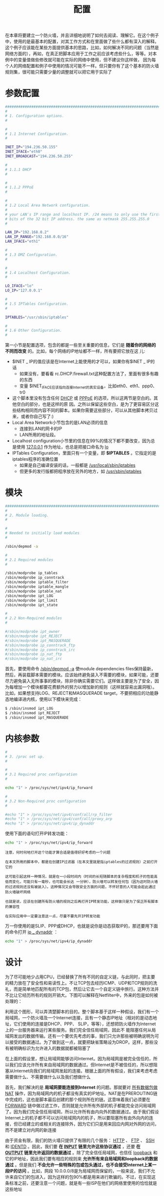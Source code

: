 #+TITLE: 配置
#+HTML_HEAD: <link rel="stylesheet" type="text/css" href="css/main.css" />
#+HTML_LINK_UP: rules.html   
#+HTML_LINK_HOME: iptables.html
#+OPTIONS: num:nil timestamp:nil 

在本章将要建立一个防火墙，并且详细地说明了如何去阅读、理解它。在这个例子中，使用的是最基本的配置，对其工作方式和在里面做了些什么都有深入的解释。这个例子应该能在某些方面提供基本的思路，比如，如何解决不同的问题（当然是网络方面的），再如，在真正把脚本应用于工作之前应该考虑些什么，等等。对本例中的变量值做些修改就可能在实际的网络中使用，但不建议你这样做， 因为每个人的网络配置和例子中使用的情况可能不一样。但只要你有了这个基本的防火墙规则集，很可能只需要少量的调整就可以把它用于实际了


* 参数配置
  #+BEGIN_SRC sh
  ###########################################################################
  #
  # 1. Configuration options.
  #

  #
  # 1.1 Internet Configuration.
  #

  INET_IP="194.236.50.155"
  INET_IFACE="eth0"
  INET_BROADCAST="194.236.50.255"

  #
  # 1.1.1 DHCP
  #

  #
  # 1.1.2 PPPoE
  #

  #
  # 1.2 Local Area Network configuration.
  #
  # your LAN's IP range and localhost IP. /24 means to only use the first 24
  # bits of the 32 bit IP address. the same as netmask 255.255.255.0
  #

  LAN_IP="192.168.0.2"
  LAN_IP_RANGE="192.168.0.0/16"
  LAN_IFACE="eth1"

  #
  # 1.3 DMZ Configuration.
  #

  #
  # 1.4 Localhost Configuration.
  #

  LO_IFACE="lo"
  LO_IP="127.0.0.1"

  #
  # 1.5 IPTables Configuration.
  #

  IPTABLES="/usr/sbin/iptables"

  #
  # 1.6 Other Configuration.
  #

  #+END_SRC
  
  第一小节是配置选项，包含的都是一些至关重要的信息，它们是 *随着你的网络的不同而改变* 的。比如，每个网络的IP地址都不一样，所有要把它放在这 儿: 
+ $INET _ IP的值应该是在Internet上能使用的才可以，如果你有$INET _ IP的话
  + 如果没有，要看看 rc.DHCP.firewall.txt这种配置方法了，里面有很多有趣的东西
  + 变量 $INET_IFACE应该指向连接Internet的真实设备，比如eth0、eth1、ppp0、tr0
+ 这个脚本里没有包含任何 _DHCP_ 或 _PPPoE_ 的选项，所以这两节是空白的。其他空白的部分，也是这样的原 因。之所以保留这些空白，是为了更容易区分这些结构相同而内容不同的脚本。如果你需要这些部分，可以从其他脚本拷贝过来，或者你自己写了:)
+ Local Area Network小节包含的是LAN必须的信息
  + 连接到LAN的网卡的IP
  + LAN所用的地址段。
+ Localhost configuration小节里的信息在99%的情况下都不要改变，因为总是使用 _127.0.0.1_ 作为地址，也总是把接口命名为 _lo_
+ IPTables Configuration，里面只有一个变量，即 *$IPTABLES* 。它指定的是iptables程序的准确位置
  + 如果是自己编译安装的话，一般都是 _/usr/local/sbin/iptables_
  + 但更多的发行版都把程序放在另外的地方，如  _/usr/sbin/iptables_
    
* 模块
  
  #+BEGIN_SRC sh
  ###########################################################################
  #
  # 2. Module loading.
  #

  #
  # Needed to initially load modules
  #

  /sbin/depmod -a

  #
  # 2.1 Required modules
  #

  /sbin/modprobe ip_tables
  /sbin/modprobe ip_conntrack
  /sbin/modprobe iptable_filter
  /sbin/modprobe iptable_mangle
  /sbin/modprobe iptable_nat
  /sbin/modprobe ipt_LOG
  /sbin/modprobe ipt_limit
  /sbin/modprobe ipt_state

  #
  # 2.2 Non-Required modules
  #

  #/sbin/modprobe ipt_owner
  #/sbin/modprobe ipt_REJECT
  #/sbin/modprobe ipt_MASQUERADE
  #/sbin/modprobe ip_conntrack_ftp
  #/sbin/modprobe ip_conntrack_irc
  #/sbin/modprobe ip_nat_ftp
  #/sbin/modprobe ip_nat_irc
  #+END_SRC
  首先，要使用命令 _/sbin/depmod -a_ 使module dependencies files保持最新，然后，再装载脚本需要的模块。应该始终避免装入不需要的模块，如果可能，还要尽力避免装入无所事事的模块，除非你确实需要它们。这样做主要是为了安全，因为每增加一个模块都要花费额外的努力以增加新的规则（这样就容易出漏洞哦）。比如，如果想支持LOG、REJECT和MASQUERADE target，不要把相应的功能静态地编译进内核，使用以下模块来完成：
  
  #+BEGIN_SRC sh
  $ /sbin/insmod ipt_LOG
  $ /sbin/insmod ipt_REJECT
  $ /sbin/insmod ipt_MASQUERADE
  #+END_SRC
  
* 内核参数
  #+BEGIN_SRC sh
  #
  # 3. /proc set up.
  #

  #
  # 3.1 Required proc configuration
  #

  echo "1" > /proc/sys/net/ipv4/ip_forward

  #
  # 3.2 Non-Required proc configuration
  #

  #echo "1" > /proc/sys/net/ipv4/conf/all/rp_filter
  #echo "1" > /proc/sys/net/ipv4/conf/all/proxy_arp
  #echo "1" > /proc/sys/net/ipv4/ip_dynaddr

  #+END_SRC
  使用下面的语句打开IP转发功能：
  #+BEGIN_SRC sh
    echo "1" > /proc/sys/net/ipv4/ip_forward
  #+END_SRC
  
  #+BEGIN_EXAMPLE
  注意，何时何地打开这个功能才算合适是值得好好考虑的一个问题
  
  在本文所用的脚本中，都是在创建IP过滤器（在本文里就是指iptables的过滤规则）之前打开它的
  
  这可能引起这样一种情况，就是在一小段时间内（时间的长短随脚本的复杂程度和机子的性能高低而变化，可能只有一毫秒，也可能会长达 一分钟），防火墙可以转发任何包（因为这时防火墙的过滤规则还没有被装入）。这种情况又会导致安全方面的问题，不怀好意的人可能会趁此通过防火墙破坏网络
  
  也就是说，应该在创建所有防火墙的规则之后再打开IP转发功能，这样做只是为了保正所有脚本的兼容性
  
  在实际应用中一定要注意这一点，尽量不要先开IP转发功能
  #+END_EXAMPLE
  
  万一你使用的是SLIP、PPP或DHCP，也就是说你是动态获取IP的，那还要用下面的命令打开 _ip _ dynaddr_ ：
  
  #+BEGIN_SRC sh
  echo "1" > /proc/sys/net/ipv4/ip_dynaddr
  #+END_SRC
  
* 设计
  为了尽可能地少占用CPU，已经替换了所有不同的自定义链，与此同时，把主要的精力放在了安全性和易读性上。不让TCP包去经历ICMP、UDP和TCP规则的洗礼，而是简单地匹配所有的TCP包，然后让它去一个自定义链中旅行。这种方法并不比让它经历所有的规则开销大。下图可以解释在Netfilter中，外来的包是如何被处理的：
  
  #+ATTR_HTML: image :width 70% 
  [[file:pic/packet_traverse.jpg]] 
  
  利用这个图形，可以弄清楚脚本的目的。整个脚本基于这样一种假设，我们有一个局域网，一个防火墙及一个Internet连接，且有一个静态IP地址（相对的是动态地址，它们使用的连接是DHCP、PPP、 SLIP，等等），还想把防火墙作为Internet上的一台服务器来运行某些服务。我们完全信任局域网，因此不 能阻塞任何从局域网发出的数据传输。还有一个要优先考虑的事，我们只允许那些被明确说明为可以接受的数据通过。为了做到这一点，就要把缺省策略设为DROP。这样，那些没有被明确标识为允许进入的数据就都被阻塞了
  
  在上面的假设里，想让局域网能够访问Internet。因为局域网是被完全信任的，所以我们应该允许所有来自局域网的数据通过。但Internet是不被信任的，所以想阻塞从Internet向我们的局域网发起的连接。根据上面的所有假设，我们来考虑考虑需要做什么、不需要做什么以及我们想做什么
  
  #+ATTR_HTML: image :width 50% 
  [[file:pic/packet_traverse_FORWARD.jpg]] 
  
  首先，我们解决的是 *局域网要能连接到Internet* 的问题。那就要对 _所有数据包做NAT_ 操作，因为局域网内的机子都没有真实的IP地址。NAT是在PREROUTING链中完成的，这也是脚本最后创建的那个规则所在的链。这意味着我们必须要在 _FORWARD_ 链中做过滤工作，否则就是允许所有外部的机子都能完全访问局域网了。因为我们完全信任局域网，所以允许所有由内向外的数据通过。由于我们假设Internet上的机子都不可以访问局域网内的机子，所以要阻塞所有由外向内的连接，但已经建立的或相关的连接除外，因为它们只是用来回应内网对外网的访问，而不是建立对内网的新连接
  
  #+ATTR_HTML: image :width 50% 
  [[file:pic/packet_traverse_INPUT.jpg]] 
  
  由于资金有限，我们的防火墙只提供了有限的几个服务： _HTTP_ 、 _FTP_ 、 _SSH_ 和 _IDENTD_ 。因此，我们要 *在 _INPUT_ 链里允许这些协议通过* ，还要 *在 _OUTPUT_ 链里允许返回的数据通过* 。除了完全信任局域网，也信任 _loopback_ 和它的IP地址，因此我们要有相应的规则来 *允许所有来自局域网和loopback的数据通过* 。但是我们 *不会允许一些特殊的包或包头通过，也不会接受Internet上某一段IP的访问* 。比如，网段 10.0.0.0/8是为局域网而保留的，一般来说，我们不允许来自它们的包进入，因为这样的包90%都是用来进行欺骗的。不过，在实现这条标准之前，还要注意一个问题，就是有一些ISP在他们的网络里使用的恰恰就是这些地址
  
  
  因为我们在防火墙上运行FTP服务，而且想让包经历最少的规则，所以要 *把处理established和related状态的规则放到INPUT链的顶部* 。基于同样的原因，我们把这些规则分到子链中。这样，包就可以尽量少地穿越规则，从而节省时间，也可以降低网络的冗余
  
  在这个脚本里，依据不同的协议把包分到子链中：
+ 用来匹配 _TCP_ 包的链叫做 *tcp _ packets* ，它可以匹配所有我们允许通过的TCP端口和子协 议（如FTP、HTTP等）
   + 还要建立一个名为 *allowed* 的子链，以便在真正接受 _那些使用有效端口来访问防火墙的TCP包_ 之前，对它们进行附加的检查
+ 至于 _ICMP_ 包，有称作 *icmp _ packets* 的链来处理。在决定如何建立这个链时，我考虑到如果我们同意接受ICMP包的类型和代码，就没有必要对它们做附加的检查，所以直接接受它们就行了
+ _UDP_ 包当然就是 *udp _ packets* 了。如果包是那种允许被接收的类型，就直接放行了
  
因为网络很小，所以防火墙也要作为工作站来用。这就要求要允许一些特殊的协议能和它通 信，比如 _speak freely_ 和 _ICQ_ 
#+ATTR_HTML: image :width 50% 
[[file:pic/packet_traverse_OUTPUT.jpg]] 

现在，来考虑考虑 _OUTPUT_ 链。因为很信任防火墙，所以允许几乎所有离开它的包通过，而没有阻塞任何用户和协议。但我们也不想让人利用这台机子进行IP欺骗，因此我们 *只放行那些从防火墙本身的IP发出的包* 。为了实现这一点，我们很可能在ACCEPT链中加入这样一条规则： _如果包是由防火墙的IP发出的，就放行，否则，它们就会被OUTPUT链的缺省策略DROP掉_

* 规则
  
** 缺省策略
   在开始写其他规则之前，先要用下面的语句建立缺省的策略：
   #+BEGIN_SRC sh
  iptables [-P {chain} {policy}]
   #+END_SRC
   
   每一条链的策略都是用来 *处理那些在相应的链里没被规则匹配的包* 。也就是说，如果有一个包没有被规则集中的任何规则匹配，那策略就有用武之地了
   
   #+BEGIN_SRC sh
  #
  # 4.1.1 Set policies
  #
  $IPTABLES -P INPUT DROP
  $IPTABLES -P OUTPUT DROP
  $IPTABLES -P FORWARD DROP
   #+END_SRC
   
   #+BEGIN_EXAMPLE
   要谨慎地设置其他表里的链的策略，因为它们不是用来过滤包的，这就可能引起很怪异的行为发生
   #+END_EXAMPLE
   
** 自定义链
   #+BEGIN_SRC sh
  #
  # 4.1.2 Create userspecified chains
  #

  #
  # Create chain for bad tcp packets
  #

  $IPTABLES -N bad_tcp_packets

  #
  # Create separate chains for ICMP, TCP and UDP to traverse
  #

  $IPTABLES -N allowed
  $IPTABLES -N tcp_packets
  $IPTABLES -N udp_packets
  $IPTABLES -N icmp_packets
   #+END_SRC
   
   建立这几条自定义链：
+ bad _ tcp _ packets
+ icmp _ packets
+ tcp _ packets
+ udp _ packets
+ allowed: allowed链是由tcp _ packets链调用的。所有进入$INET_IFACE的ICMP包都会被重定向到icmp_packets链，TCP包是到 tcp_packets链
  
*** bad _ tcp _ packets链
    #+BEGIN_SRC sh
  #
  # 4.1.3 Create content in userspecified chains
  #

  #
  # bad_tcp_packets chain
  #

  $IPTABLES -A bad_tcp_packets -p tcp --tcp-flags SYN,ACK SYN,ACK \
  -m state --state NEW -j REJECT --reject-with tcp-reset 
  $IPTABLES -A bad_tcp_packets -p tcp ! --syn -m state --state NEW -j LOG \
  --log-prefix "New not syn:"
  $IPTABLES -A bad_tcp_packets -p tcp ! --syn -m state --state NEW -j DROP
    #+END_SRC
    
    这条链包含的规则 *检查进包的包头是否不正常或有没有其他问题* ，并进行相应地处理。但事实上，我们使用它只是为了过滤掉一些特殊的包：
+ 没有设置 _SYN_ 位但又是 _NEW_ 状态的TCP包
+ 设置了 _SYN/ACK_ 但也被认为是 _NEW_ 状态的TCP包
  
可以用来检查所有可能的不一致的东西，比如上面的包或者XMAS port-scans等。还可以为INVALID状态的包增加一条规则的

#+BEGIN_EXAMPLE
  如果你想完全了解无SYN位的NEW状态，可以看看未设置SYN的NEW状态包，它介绍了未设 置SYN的NEW状态包通过其他规则的情况。在某些情况下可以允许这种包通过，但99%的情况是我们不想让它们通过。因此，我们会先记录这种包，然后再扔掉它们

  我们拒绝SYN/ACK包以NEW状态进入的原因也是非常简单的。基本上，我们这样做是出于对其他主机的好意，因为我们为他们预防了序列号预测攻击 
#+END_EXAMPLE

***  allowed链
     如果包是从 *$INET _ IFACE* 进入的，而且是 _TCP_ 包，那它就要经过 *tcp _ packets* 链的检验。如果这个连接就是冲着被允许通过的端口来的，我们还要对它进行一些检查，以确定是否真的要接受它。这都是在 *allowed* 链里进行的
     
     #+BEGIN_SRC sh
  #
  # allowed chain
  #

  $IPTABLES -A allowed -p TCP --syn -j ACCEPT
  $IPTABLES -A allowed -p TCP -m state --state ESTABLISHED,RELATED -j ACCEPT
  $IPTABLES -A allowed -p TCP -j DROP
     #+END_SRC
+ 看看这个包是否是SYN包 
  + 如果是，它很可能是新连接的第一个包，我们当然接受了
  + 如果不是，那就看看包是否来自某个ESTABLISHED或RELATED状态的连接
    + 是的话，就接受。ESTABLISHED状态的连接是那种在两个方向上都有流量存在的连接。依据状态机制的观点，这个连接一定处于是ESTABLISHED状态的，因为我们现在能看到这个包，说明以前肯定收到了相应的SYN包
    + 最后一条规则将DROP所有其他的包
      
#+BEGIN_EXAMPLE
  当包到达最后这条DROP规则，就几乎意味着所有连接都不会有双向的交流，也就是说，我们不会回应SYN包

  当试图用非SYN包开始新的连接时，包也会走到这条规则

  不用SYN包建立新连接没有什么实际的用处，当然，端口扫描要排除在外

  就我知道的而言，现在没有什么有用的TCP/ IP程序会使用SYN包以外的包来打开一个TCP连接

  因此，我们要把这样的包DROP掉，有99%的把握说它们是端口扫描用的
#+END_EXAMPLE

*** 处理TCP的链
    #+BEGIN_SRC sh
  #
  # TCP rules
  #
  $IPTABLES -A tcp_packets -p TCP -s 0/0 --dport 21 -j allowed
  $IPTABLES -A tcp_packets -p TCP -s 0/0 --dport 22 -j allowed
  $IPTABLES -A tcp_packets -p TCP -s 0/0 --dport 80 -j allowed
  $IPTABLES -A tcp_packets -p TCP -s 0/0 --dport 113 -j allowed
    #+END_SRC
    
    *tcp _ packets* 链指定了 *哪些端口可从Internet访问* 。但我们还要对进入的包做更多的检查，因此， 每个包都会被发送到上面提到的 _allowed_ 链 
    
+ _-A_ : 告诉iptables要在哪条链里增加规则，规则被放在指定链的末尾
+ _-p_ : 指定要匹配的是TCP包
+ _-s 0/0_ : 说明要匹配的源地址是从网络掩码为0.0.0.0的地址0.0.0.0开始的，换句话说，就是所有的地址。这实际上是默认值
+ _--dport 21_ : 目的端口，也就是说如果包是发往端口21的，就会被匹配。如果所有的标准都匹配了，包就要被送往 _allowed_ 链。
  
  
TCP的 _21_ 号端口也是允许访问的，也就是 _FTP_ 的控制端口，它可以控制FTP连接 

#+BEGIN_EXAMPLE
  前面提到过，还允许所有RELATED状态的连接通过。这样，也就可以使用PASSIVE和ACTIVE的连接了

  当然要事先装载ip_conntrack_ftp模块

  如果我们不想再提供FTP服务，就卸载ip_conntrack_ftp模块

  并把$IPTABLES -A tcp _ packets -p TCP -s 0/0 --dport 21 -j allowed 这一行从文件 rc.firewall.txt里删掉
#+END_EXAMPLE

_22_ 号端口是 _SSH_ 使用的

#+BEGIN_EXAMPLE
  注意，你操作的是防火墙，把任何访问权分配给除你自己之外的人都不是什么好主意

  防火墙总是应该尽量少地暴露自己
#+END_EXAMPLE

_80_ 是 _HTTP_ 端口，也就是说在防火墙上运行了网页服务

最后还提供了 _IDENTD_ 服务，端口是 _113_ 。这个服务对某些协议是必须的，如 _IRC_

如果没有匹配上面任何一条规则，包就会被送回 *tcp _ packets链的父链* ，也就是把它发到 tcp_packets链的那条规则所在的链
*** 处理UDP的链
    
    #+BEGIN_SRC sh
  #
  # UDP ports
  #

  #$IPTABLES -A udp_packets -p UDP -s 0/0 --destination-port 53 -j ACCEPT
  #$IPTABLES -A udp_packets -p UDP -s 0/0 --destination-port 123 -j ACCEPT
  $IPTABLES -A udp_packets -p UDP -s 0/0 --destination-port 2074 -j ACCEPT
  $IPTABLES -A udp_packets -p UDP -s 0/0 --destination-port 4000 -j ACCEPT
    #+END_SRC
    
    如果我们在INPUT链中遇到了UDP包，就把它发送到 *udp _ packets* 链。此外，我们只接受发往特定端口的包，这些端口是我们想对Internet开放的
    
    #+BEGIN_EXAMPLE
    我们不需要依据发送端的源端口来决定是否打开某个端口，这个工作是由状态机制完成的
    
    如果我们想运行某个使用UDP端口的服务（如DNS），只要开放相应的端口，其他的端口不需要打开
    
    那些处于 ESTABLISHED状态、正在进入防火墙的包在到达包含--state ESTABLISHED,RELATED的规则（这是 INPUT链里那些“处理来自Internet的包的规则”中的第一条规则）之后就会被接受了
    #+END_EXAMPLE
    
    不接受外来的以 _53_ 号端口为目的的 _UDP_ 包，也就是说，不想接受外来的DNS查询
    
    就我个人而言，我会打开 _123_ 号端口，它对应的协议是network time protocol，简称 _NTP_  。我们可以利用这个协议与某台具有精确时间的时间服务器联系，以设置本机的时间
    
    我打开了 _2074_ 号端口，它是某些实时的多媒体应用程序使用的。比如 _speak freely_ ，可以用这个程序通过音箱、麦克风或耳麦与其他人进行实时交谈
    
    端口 _4000_ 相应的协议是 _ICQ_ 协议，由ICQ使用，世界上使用最广泛的聊天程序之一
    
    如果你正在经历日志满天飞的苦恼，这里有两个额外的规则可以使用，当然，这要看是因为什么引起的 了。我们这里的第一条规则会阻塞目的端口是135到139的广播包。大部分Microsoft使用者会用到NetBIOS 或SMB，而它们就使用这些广播包。这条规则可以阻塞所有位于外网的那些Microsoft Network产 生的广播包，我们的日志也就可以简洁一些了
    #+BEGIN_SRC sh
  #
  # In Microsoft Networks you will be swamped by broadcasts. These lines 
  # will prevent them from showing up in the logs.
  #

  #$IPTABLES -A udp_packets -p UDP -i $INET_IFACE -d $INET_BROADCAST \
  #--destination-port 135:139 -j DROP
    #+END_SRC
    
    第二条规则也是解决日志问题，不过问题的产生者变了，这 回是外网的DHCP查询。如果你的外网是由非交换的以太网组成的，在那里客户机可以通过DHCP 得到IP地址，也就是说，如果外网里会有很多DHCP查询广播包，那就启用这条规则吧
    
    #+BEGIN_SRC sh

  # If we get DHCP requests from the Outside of our network, our logs will 
  # be swamped as well. This rule will block them from getting logged.
  #

  #$IPTABLES -A udp_packets -p UDP -i $INET_IFACE -d 255.255.255.255 \
  #--destination-port 67:68 -j DROP
    #+END_SRC
*** 处理ICMP的链
    #+BEGIN_SRC sh
  #
  # ICMP rules
  #
  $IPTABLES -A icmp_packets -p ICMP -s 0/0 --icmp-type 8 -j ACCEPT
  $IPTABLES -A icmp_packets -p ICMP -s 0/0 --icmp-type 11 -j ACCEPT
    #+END_SRC
    
    现在，该决定可以接受哪些ICMP类型了。在INPUT链中，如果ICMP包是从eth0进入的，我们就要把它重定向到 *icmp _ packets* 链，以检查是否是可以接受的类型。目前，我只接受三种ICMP包：
+ ICMP Echo requests : 用来请求echo reply，这个操作主要被用来ping其他的机子，以确定那些机子是否可用
  + 如果没有这一条规则，其他机子将不能通过ping来确 定我们是否可用
  + 有些人倾向于删掉此规则，只是因为他们不想被Internet看到
+ TTL equals 0 during transit/reassembly :  允许数据包 _传输_ / _组装_ 期间生存时间为0进入
    + 可以追踪从本地到某台主机的路径，或者在包的TTL为0时，能得到回应信息。比如，在追踪到某台主机的路径时，会以 TTL = 1的包开始。当它得到第一个路由时，TTL减为0，我们也会得到第一个路由返回的超时信息。然后 是TTL = 2的包，我们就会得到第二个路由器返回的超时信息。如此，直到得到我们的目的主机返回 的信息。这样，我们就可以从路径上的每一台主机得到一个回应，从而我们可以看到路径上的每一台主机， 也就可以知道路径是断在哪台机子了
      
#+BEGIN_EXAMPLE
  默认不接受其他任何ICMP类型的原因是，几乎所有其他类型的ICMP包都是RELATED状态的，也就是说它们都会被处理RELATED状态的规则放行
#+END_EXAMPLE

** INPUT链
   INPUT链大部分是 *使用其他链* 来完成这个艰难的工作的。这样做，就不需要从iptables 装载太多的规则，而且它在较慢的机子上也可以工作得很好，但另一方面，这样的机子在高负载时还是会丢弃很多包。之所以能做到这一点，是因为对于大量不同的包，我们通过检查特定的细节来确定它们的类别，再把这些包发送到相应的自定义链去处理。这样，我们可以分割规则集使之包含很少的规则，每个包要经历的规则也就少了。从而，在过滤包时，防火墙的开销也就小多了
   
   首先，我们要检查进入的tcp包的形态是否是不正常的或我们不想要的。这个工作是这样完成的，我们把所有的tcp包送到 bad _ tcp _ packets链，由其中的规则进行检查
   #+BEGIN_SRC sh
  #
  # 4.1.4 INPUT chain
  #

  #
  # Bad TCP packets we don't want.
  #

  $IPTABLES -A INPUT -p tcp -j bad_tcp_packets
   #+END_SRC
   
   然后，我们开始处理被信任的网络的数据传输。这包括所有来自 _连接内网的网卡_ 的流量，所有 _来自和发往loopback_ 的流量（和loopback相对应的IP地址包括了所有分配给防火墙的地址，其中也包括连接Internet的地址）。我们把处理LAN的流量的规则放在防火墙的上部，因为我们的局域网产生的流量要远远多于Internet连接。这样，规则会更有效率，防火墙就能以较小的开销去匹配包，从而网络阻塞的可能性也就减小了，而且也便于我们查看经过防火墙的包主要是什么类型
   
   #+BEGIN_SRC sh
  #
  # Rules for special networks not part of the Internet
  #

  $IPTABLES -A INPUT -p ALL -i $LAN_IFACE -s $LAN_IP_RANGE -j ACCEPT
  $IPTABLES -A INPUT -p ALL -i $LO_IFACE -s $LO_IP -j ACCEPT
  $IPTABLES -A INPUT -p ALL -i $LO_IFACE -s $LAN_IP -j ACCEPT
  $IPTABLES -A INPUT -p ALL -i $LO_IFACE -s $INET_IP -j ACCEPT
   #+END_SRC
   
   下面的一些规则会处理来自Internet的信息，在接触这些规则之前，有一个相关的规则，我们可用它来减少一些开销。这是一个处理状态的规则， *它允许所有处于状态ESTABLISHED或RELATED且发往 Internet接口的包进入* 。在allowed链中有一个与此类似的规则。顺序上，当然是INPUT链里的规则先处理包了
   
   #+BEGIN_SRC sh
  #
  # Rules for incoming packets from the internet.
  #

  $IPTABLES -A INPUT -p ALL -d $INET_IP -m state --state ESTABLISHED,RELATED \
  -j ACCEPT
  $IPTABLES -A INPUT -p TCP -i $INET_IFACE -j tcp_packets
  $IPTABLES -A INPUT -p UDP -i $INET_IFACE -j udp_packets
  $IPTABLES -A INPUT -p ICMP -i $INET_IFACE -j icmp_packets
   #+END_SRC
   
   在INPUT链里，会把从$INET _ IFACE进入的所有TCP包发往tcp _ packets链，类似地，把UDP包发往udp _ packets链，把 ICMP包发往icmp _ packets链。一般说来，防火墙遇到的最多的包是TCP包，其次是UDP包，最后是ICMP包。但要注意，这只是一般情况，可能不适用。一样的规则因为顺序不同，或者说逻辑不同，效率会有很大的差别。如果规则集写得不好，即使只有100条规则，而且有100mbit的 网卡，就算是Pentium III的机子也会吃不消的。所以你自己写规则集时一定要注意这一点
   
   #+BEGIN_SRC sh
  #
  # If you have a Microsoft Network on the outside of your firewall, you may 
  # also get flooded by Multicasts. We drop them so we do not get flooded by 
  # logs
  #

  #$IPTABLES -A INPUT -i $INET_IFACE -d 224.0.0.0/8 -j DROP
   #+END_SRC
   
   这里有一条被注释掉了规则，万一在我们的防火墙外部有一些Microsoft网络，可以启用它来解除日志过多的烦恼。Microsoft的客户机有个坏习惯，就是向地址224.0.0.0/8发送大量的多播包。因此要有这条规则来阻塞那些包，以免我们的日志被它们填满。还记得吗？udp _ packets链里也有两条类似的规则。忘了的话，就到处理UDP的链看看吧
   
   #+BEGIN_SRC sh
  #
  # Log weird packets that don't match the above.
  #

  $IPTABLES -A INPUT -m limit --limit 3/minute --limit-burst 3 -j LOG \
  --log-level DEBUG --log-prefix "IPT INPUT packet died: "
   #+END_SRC
   
   在其他的包被INPUT链的策略处理之前，会把它们记录下来，以便查找可能的问题或bug：可能就是我们不想允许它进入的那种包，也可能是对我们做了什么坏事的用户，还可能是防火墙的问题，如我们阻塞了应该被放行的包。我们要了解所有的情况，这样问题才能得以解决。我们每分钟最多记录3个包， 因为我们可不想让日志里记载的都是废话。为了容易辨别包的来源，我们还对所有的记录设置了前缀
   
** FORWARD链
   FORWARD链包含的规则很少。首先，会把所有的包发往bad _ tcp _ packets 链。此链我们前面提到过多次，它可以被多条链调用，其实它也就是为这个目的而设计的
   
   #+BEGIN_SRC sh
  #
  # 4.1.5 FORWARD chain
  #

  #
  # Bad TCP packets we don't want
  #

  $IPTABLES -A FORWARD -p tcp -j bad_tcp_packets
   #+END_SRC
   
   之后就是FORWARD链的主要规则了：
1. 允许所有来自$LAN _ IFACE的数据通过，没有任何限制，也就是说，LAN可自由地访问Internet
2. 允许 _ESTABLISHED_ 和 _RELATED_ 状态的包能通过防火墙。 *所有对我们的内网发出的连接的回应都可以返回局域网* 
   + 为了使我们的内网能访问Internet，这些规则是必须的，因为在前面已经把FORWARD链的策略设为DROP了
   + 这样设置规则也是很聪明的，因为它在保证局域网可以访问Internet的同时阻止了Internet对局域网的访问
     
#+BEGIN_SRC sh
  #
  # Accept the packets we actually want to forward
  #

  $IPTABLES -A FORWARD -i $LAN_IFACE -j ACCEPT
  $IPTABLES -A FORWARD -m state --state ESTABLISHED,RELATED -j ACCEPT
#+END_SRC

最后也有一个 *处理日志* 的规则，用来记录没被上面任何规则匹配的包。这样的包很可能是形态不正常的或者是其他问题，比如可能是黑客攻击。这个规则与INPUT链中的那个类似，只是前缀不同，这里用的是："IPT FORWARD packet died: "。前缀主要用来分离日志的记录，便于查找包的来源和包头的一些信息

#+BEGIN_SRC sh
  #
  # Log weird packets that don't match the above.
  #

  $IPTABLES -A FORWARD -m limit --limit 3/minute --limit-burst 3 -j LOG \
  --log-level DEBUG --log-prefix "IPT FORWARD packet died: "
#+END_SRC

** OUTPUT链
   除了我几乎没有人把防火墙还当作工作站来使用，但正因为这样，我允许几乎所有从防火墙的IP（包括 LOCALHOST _ IP，$LAN _ IP或$STATIC _ IP ）出发的数据，而阻塞其他情况。因为其他任何情况都可能被人以某种方式欺骗
   
   #+BEGIN_SRC sh

  # 4.1.6 OUTPUT chain
  #

  #
  # Bad TCP packets we don't want.
  #

  $IPTABLES -A OUTPUT -p tcp -j bad_tcp_packets

  #
  # Special OUTPUT rules to decide which IP's to allow.
  #

  $IPTABLES -A OUTPUT -p ALL -s $LO_IP -j ACCEPT
  $IPTABLES -A OUTPUT -p ALL -s $LAN_IP -j ACCEPT
  $IPTABLES -A OUTPUT -p ALL -s $INET_IP -j ACCEPT
   #+END_SRC
   
   最后的规则还是用来记录那些要被策略 _DROP_ 掉的包。这样，我们就可以了解它们，继而可以对产生的问题采取行动
+ 具有威胁性的错误
+ 用来进行欺骗的包
  
#+BEGIN_SRC sh
  #
  # Log weird packets that don't match the above.
  #

  $IPTABLES -A OUTPUT -m limit --limit 3/minute --limit-burst 3 -j LOG \
  --log-level DEBUG --log-prefix "IPT OUTPUT packet died: "
#+END_SRC
** PREROUTING链
   PREROUTING链（nat表的）是在路由之前做网络地址转换工作的。然后，包再经过路由，就会被送到filter表的INPUT或FORWARD链
   
   我们在这里讨论这个链的唯一原因是，有责任再次指出你不应该在此链中做任何过滤。PREROUTING链只会匹配流的第一个包，也就是 说，这个流的所有其他的包都不会被此链检查。事实上，在这个脚本中，我们根本没有用到PREROUTING链。如果你想对一些包做DNAT操作，例如，你把web server放在了局域网内，这里就是你放置规则的地方
   
   
** POSTROUTING链
   最后的任务应该是构造网络地址转换，对吧？至少对我来说是的。我们在nat表的POSTROUTING里只加入了一条规则，它会对所有从Internet接口（对我来说，这是eth0）发出的包进行NAT操作。在所有的例子脚本里，都有一些变量，它们要给以正确的配置。选项-t指定要在那个表里插入规则，这里是nat表。命令-A说明我们要把规则添加到POSTROUTING链末尾。-o $INET _ IFACE指定要匹配所有从接口INET _ IFACE出去的包，这里我们使用的是eth0。最后，我们把target设置为SNAT。这样，所有匹配此规则的包都会由SNAT target处理，之后，它们的源地址就是Internet接口的地址了。不要忘了SNAT可是一定要有IP地址的，用--to-source 来设置哦。
   
   #+BEGIN_SRC sh
  #
  # 4.2.5 POSTROUTING chain
  #

  #
  # Enable simple IP Forwarding and Network Address Translation
  #

  $IPTABLES -t nat -A POSTROUTING -o $INET_IFACE -j SNAT --to-source $INET_IP
   #+END_SRC
   
   在这个脚本中，我们选择 _SNAT_ 而不用 *MASQUERADE* 是有原因 的。主要的原因是我们的防火墙有静态IP地址，使用SNAT会更快更有效。还有一个原因是我们要在这 个例子中展示它的作用以及怎样使用它。如果你没有静态的IP地址，要想实现SNAT，还是使用MASQUERADE为好，因为它简单易用，而且它可以自动获得IP地址。当然，计算机的消耗会多一点，但如果你使用DHCP，这样做是很值得的
   
   [[file:rules.org][Previous：规则]]
   
   [[file:iptables.org][目录]]
